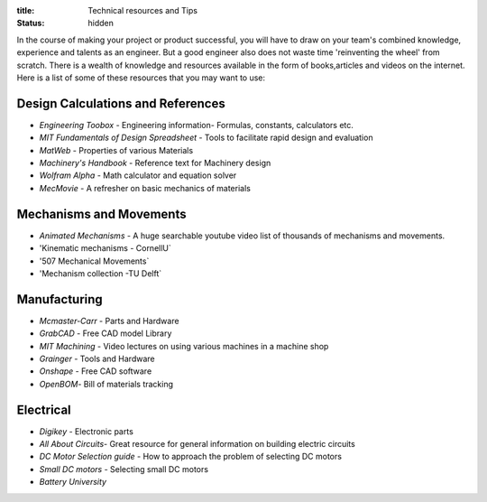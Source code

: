 :title: Technical resources and Tips
:status: hidden

In the course of making your project or product successful, you will have to draw on your team's combined knowledge, experience and talents as an engineer.
But a good engineer also does not waste time 'reinventing the wheel' from scratch. There is a wealth of knowledge and resources available in the form of books,articles and videos on the internet.
Here is a list of some of these resources that you may want to use: 

Design Calculations and References
---------------------------------
- `Engineering Toobox` - Engineering information- Formulas, constants, calculators etc.
- `MIT Fundamentals of Design Spreadsheet` - Tools to facilitate rapid design and evaluation
- `MatWeb` - Properties of various Materials
- `Machinery's Handbook` - Reference text for Machinery design
- `Wolfram Alpha` - Math calculator and equation solver
- `MecMovie` - A refresher on basic mechanics of materials

.. _Engineering Toobox:http://www.engineeringtoolbox.com/
.. _MIT Fundamentals of Design Spreadsheet:http://pergatory.mit.edu/resources/FUNdaMENTALS.html
.. _MatWeb:http://www.matweb.com/
.. _Machinery's Handbook:https://www.amazon.com/Machinerys-Handbook-Toolbox-Erik-Oberg/dp/0831130911/ref=dp_ob_title_bk
.. _Wolfram Alpha:https://www.wolframalpha.com/
.. _MecMovie:http://web.mst.edu/~mecmovie/

Mechanisms and Movements
----------------------------------
- `Animated Mechanisms` - A huge searchable youtube video list of thousands of mechanisms and movements.
- 'Kinematic mechanisms - CornellU` 
- '507 Mechanical Movements` 
- 'Mechanism collection -TU Delft` 

.. _Animated Mechanisms:https://www.youtube.com/user/thang010146/videos
.. _Kinematic mechanisms - CornellU:http://kmoddl.library.cornell.edu/model.php
.. _507 Mechanical Movements:http://507movements.com/
.. _Mechanism collection -TU Delft:http://www.mechanisms.antonkb.nl/

Manufacturing
---------------
- `Mcmaster-Carr` - Parts and Hardware
- `GrabCAD` - Free CAD model Library
- `MIT Machining` - Video lectures on using various machines in a machine shop
- `Grainger` - Tools and Hardware
- `Onshape` - Free CAD software
- `OpenBOM`- Bill of materials tracking

.. _Mcmaster-Carr:https://www.mcmaster.com/
.. _MIT Machining:http://techtv.mit.edu/videos/142-machine-shop-1
.. _GrabCAD:https://grabcad.com/library?utm_campaign=workbench&utm_content=library_button&utm_medium=cta&utm_source=index
.. _Grainger:https://www.grainger.com/
.. _Onshape: https://www.onshape.com/edu/students
.. _OpenBOM:http://www.openbom.com/

Electrical
----------------
- `Digikey` - Electronic parts
- `All About Circuits`- Great resource for general information on building electric circuits
- `DC Motor Selection guide` - How to approach the problem of selecting DC motors 
- `Small DC motors` - Selecting small DC motors
- `Battery University` 

.. _Digikey:http://www.digikey.com/
.. _All About Circuits:https://www.allaboutcircuits.com/
.. _DC Motor Selection guide:http://www.micromo.com/technical-library/dc-motor-tutorials
.. _Small DC motors:https://cdn-learn.adafruit.com/downloads/pdf/adafruit-motor-selection-guide.pdf
.. _Battery University:http://batteryuniversity.com/learn/



